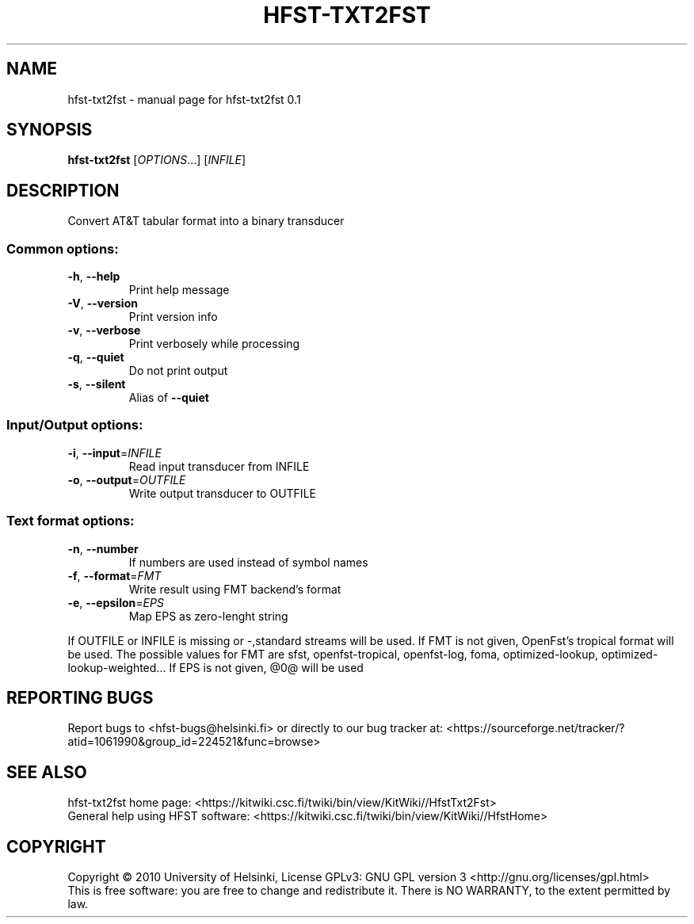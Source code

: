.\" DO NOT MODIFY THIS FILE!  It was generated by help2man 1.37.1.
.TH HFST-TXT2FST "1" "November 2010" "HFST" "User Commands"
.SH NAME
hfst-txt2fst \- manual page for hfst-txt2fst 0.1
.SH SYNOPSIS
.B hfst-txt2fst
[\fIOPTIONS\fR...] [\fIINFILE\fR]
.SH DESCRIPTION
Convert AT&T tabular format into a binary transducer
.SS "Common options:"
.TP
\fB\-h\fR, \fB\-\-help\fR
Print help message
.TP
\fB\-V\fR, \fB\-\-version\fR
Print version info
.TP
\fB\-v\fR, \fB\-\-verbose\fR
Print verbosely while processing
.TP
\fB\-q\fR, \fB\-\-quiet\fR
Do not print output
.TP
\fB\-s\fR, \fB\-\-silent\fR
Alias of \fB\-\-quiet\fR
.SS "Input/Output options:"
.TP
\fB\-i\fR, \fB\-\-input\fR=\fIINFILE\fR
Read input transducer from INFILE
.TP
\fB\-o\fR, \fB\-\-output\fR=\fIOUTFILE\fR
Write output transducer to OUTFILE
.SS "Text format options:"
.TP
\fB\-n\fR, \fB\-\-number\fR
If numbers are used instead of symbol names
.TP
\fB\-f\fR, \fB\-\-format\fR=\fIFMT\fR
Write result using FMT backend's format
.TP
\fB\-e\fR, \fB\-\-epsilon\fR=\fIEPS\fR
Map EPS as zero\-lenght string
.PP
If OUTFILE or INFILE is missing or \-,standard streams will be used.
If FMT is not given, OpenFst's tropical format will be used. The possible values for FMT are sfst, openfst\-tropical, openfst\-log,
foma, optimized\-lookup, optimized\-lookup\-weighted...
If EPS is not given, @0@ will be used
.SH "REPORTING BUGS"
Report bugs to <hfst\-bugs@helsinki.fi> or directly to our bug tracker at:
<https://sourceforge.net/tracker/?atid=1061990&group_id=224521&func=browse>
.SH "SEE ALSO"
hfst\-txt2fst home page:
<https://kitwiki.csc.fi/twiki/bin/view/KitWiki//HfstTxt2Fst>
.br
General help using HFST software:
<https://kitwiki.csc.fi/twiki/bin/view/KitWiki//HfstHome>
.SH COPYRIGHT
Copyright \(co 2010 University of Helsinki,
License GPLv3: GNU GPL version 3 <http://gnu.org/licenses/gpl.html>
.br
This is free software: you are free to change and redistribute it.
There is NO WARRANTY, to the extent permitted by law.
